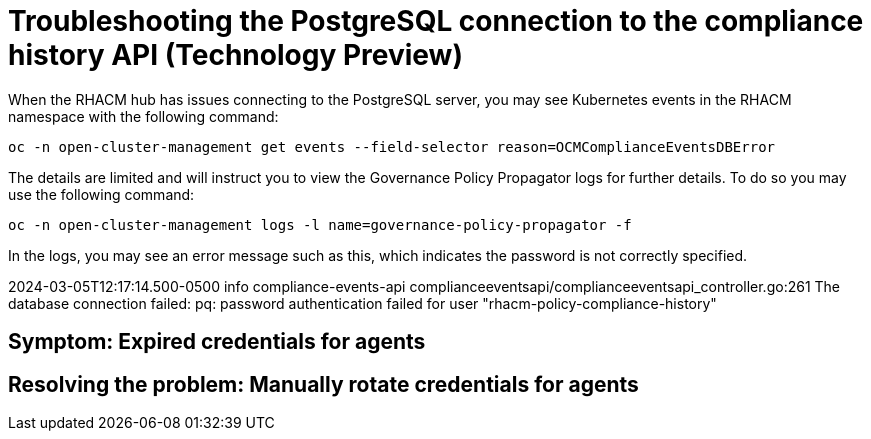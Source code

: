 [#troubleshooting-postgresql-compliance-history]
= Troubleshooting the PostgreSQL connection to the compliance history API (Technology Preview) 

When the RHACM hub has issues connecting to the PostgreSQL server, you may see Kubernetes events in the RHACM namespace with the following command:

----
oc -n open-cluster-management get events --field-selector reason=OCMComplianceEventsDBError
----

The details are limited and will instruct you to view the Governance Policy Propagator logs for further details. To do so you may use the following command:

----
oc -n open-cluster-management logs -l name=governance-policy-propagator -f
----
 

In the logs, you may see an error message such as this, which indicates the password is not correctly specified.

2024-03-05T12:17:14.500-0500	info	compliance-events-api	complianceeventsapi/complianceeventsapi_controller.go:261	The database connection failed: pq: password authentication failed for user "rhacm-policy-compliance-history"

[#symptom-cluster-rotating-agents]
== Symptom: Expired credentials for agents



[#resolving-cluster-rotating-agents]
== Resolving the problem: Manually rotate credentials for agents

